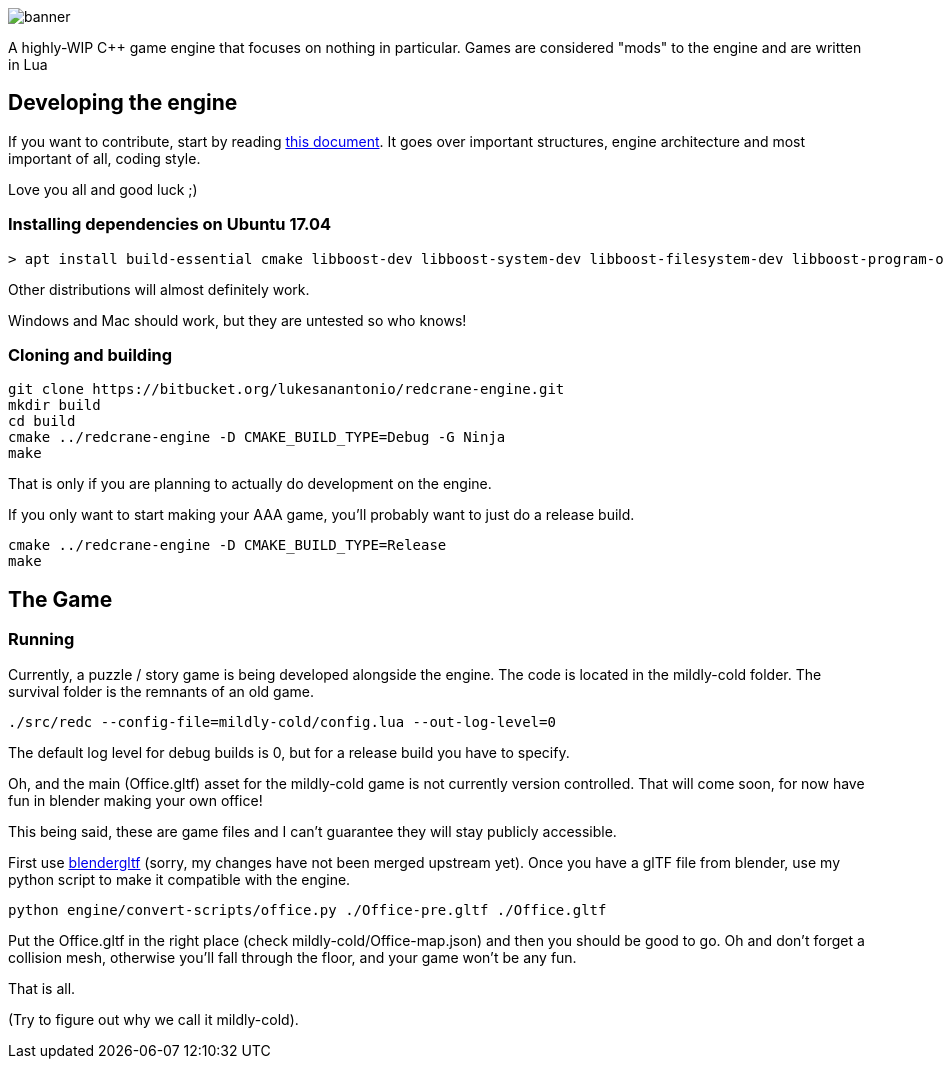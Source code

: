 :imagesdir: doc/images

image::banner.png[]

A highly-WIP C++ game engine that focuses on nothing in particular. Games are
considered "mods" to the engine and are written in Lua

== Developing the engine

If you want to contribute, start by reading link:doc/engine.adoc[this document]. It
goes over important structures, engine architecture and most important of all,
coding style.

Love you all and good luck ;)

=== Installing dependencies on Ubuntu 17.04

    > apt install build-essential cmake libboost-dev libboost-system-dev libboost-filesystem-dev libboost-program-options-dev libsdl2-dev libfreetype6-dev libbullet-dev luajit libluajit-5.1-dev libglew-dev libglm-dev libmsgpack-dev libuv1-dev imagemagick

Other distributions will almost definitely work.

Windows and Mac should work, but they are untested so who knows!

=== Cloning and building

    git clone https://bitbucket.org/lukesanantonio/redcrane-engine.git
    mkdir build
    cd build
    cmake ../redcrane-engine -D CMAKE_BUILD_TYPE=Debug -G Ninja
    make

That is only if you are planning to actually do development on the engine.

If you only want to start making your AAA game, you'll probably want to just do
a release build.

    cmake ../redcrane-engine -D CMAKE_BUILD_TYPE=Release
    make

== The Game

=== Running

Currently, a puzzle / story game is being developed alongside the engine. The
code is located in the mildly-cold folder. The survival folder is the remnants
of an old game.

    ./src/redc --config-file=mildly-cold/config.lua --out-log-level=0

The default log level for debug builds is 0, but for a release build you have to
specify.

Oh, and the main (Office.gltf) asset for the mildly-cold game is not currently
version controlled. That will come soon, for now have fun in blender making your
own office!

This being said, these are game files and I can't guarantee they will stay
publicly accessible.

First use https://github.com/lukesanantonio/blendergltf[blendergltf] (sorry, my
changes have not been merged upstream yet). Once you have a glTF file from
blender, use my python script to make it compatible with the engine.

     python engine/convert-scripts/office.py ./Office-pre.gltf ./Office.gltf

Put the Office.gltf in the right place (check mildly-cold/Office-map.json) and
then you should be good to go. Oh and don't forget a collision mesh, otherwise
you'll fall through the floor, and your game won't be any fun.

That is all.

(Try to figure out why we call it mildly-cold).
